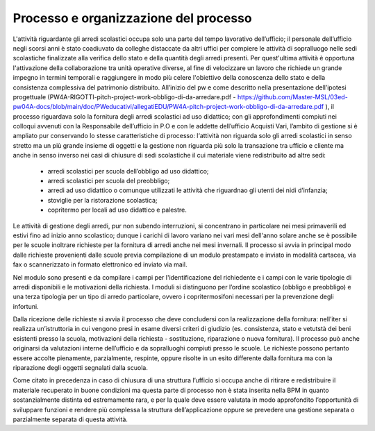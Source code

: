 ######################################
Processo e organizzazione del processo
######################################
L'attività riguardante gli arredi scolastici occupa solo una parte del tempo lavorativo dell’ufficio; il personale dell’ufficio negli scorsi anni è stato coadiuvato da colleghe distaccate da altri uffici per compiere le attività di sopralluogo nelle sedi scolastiche finalizzate alla verifica dello stato e della quantità degli arredi presenti. Per quest'ultima attività è opportuna l'attivazione della collaborazione tra unità operative diverse, al fine di velocizzare un lavoro che richiede un grande impegno in termini temporali e raggiungere in modo più celere l'obiettivo della conoscenza dello stato e della consistenza complessiva del patrimonio distribuito.
All’inizio del pw e come descritto nella presentazione dell’ipotesi progettuale (PW4A-RIGOTTI-pitch-project-work-obbligo-di-da-arredare.pdf - https://github.com/Master-MSL/03ed-pw04A-docs/blob/main/doc/PWeducativi/allegatiEDU/PW4A-pitch-project-work-obbligo-di-da-arredare.pdf ), il processo riguardava solo la fornitura degli arredi scolastici ad uso didattico; con gli approfondimenti compiuti nei colloqui avvenuti con la Responsabile dell’ufficio in P.O e con le addette dell’ufficio Acquisti Vari, l’ambito di gestione si è ampliato pur conservando lo stesse caratteristiche di processo: l‘attività non riguarda solo gli arredi scolastici in senso stretto ma un più grande insieme di oggetti e la gestione non riguarda più solo la transazione tra ufficio e cliente ma anche in senso inverso nei casi di chiusure di sedi scolastiche il cui materiale viene redistribuito ad altre sedi:
    • arredi scolastici per scuola dell’obbligo ad uso didattico;
    • arredi scolastici per scuola del preobbligo;
    • arredi ad uso didattico o comunque utilizzati le attività che riguardnao gli utenti dei nidi d’infanzia;
    • stoviglie per la ristorazione scolastica;
    • copritermo per locali ad uso didattico e palestre.
Le attività di gestione degli arredi, pur non subendo interruzioni, si concentrano in particolare nei mesi primaverili ed estivi fino ad inizio anno scolastico; dunque i carichi di lavoro variano nei vari mesi dell'anno solare anche se è possibile per le scuole inoltrare richieste per la fornitura di arredi anche nei mesi invernali. 
Il processo si avvia in principal modo dalle richieste provenienti dalle scuole previa compilazione di un modulo prestampato e inviato in modalità cartacea, via fax o scannerizzato in formato elettronico ed inviato via mail.

Nel modulo sono presenti e da compilare i campi per l'identificazione del richiedente e i campi con le varie tipologie di arredi disponibili e le motivazioni della richiesta.
I moduli si distinguono per l’ordine scolastico (obbligo e preobbligo) e una terza tipologia per un tipo di arredo particolare, ovvero i copritermosifoni necessari per la prevenzione degli infortuni.

Dalla ricezione delle richieste si avvia il processo che deve concludersi con la realizzazione della fornitura: nell’iter si realizza un’istruttoria in cui vengono presi in esame diversi criteri di giudizio (es. consistenza, stato e vetutstà dei beni esistenti presso la scuola, motivazioni della richiesta - sostituzione, riparazione o nuova fornitura).
Il processo può anche originarsi da valutazioni interne dell’ufficio e da sopralluoghi compiuti presso le scuole.
Le richieste possono pertanto essere accolte pienamente, parzialmente, respinte, oppure risolte in un esito differente dalla fornitura ma con la riparazione degli oggetti segnalati dalla scuola.

Come citato in precedenza in caso di chiusura di una struttura l’ufficio si occupa anche di ritirare e redistribuire il materiale recuperato in buone condizioni ma questa parte di processo non è stata inserita nella BPM in quanto sostanzialmente distinta ed estremamente rara, e per la quale deve essere valutata in modo approfondito l’opportunità di sviluppare funzioni e rendere più complessa la struttura dell’applicazione oppure se prevedere una gestione separata o parzialmente separata di questa attività.
